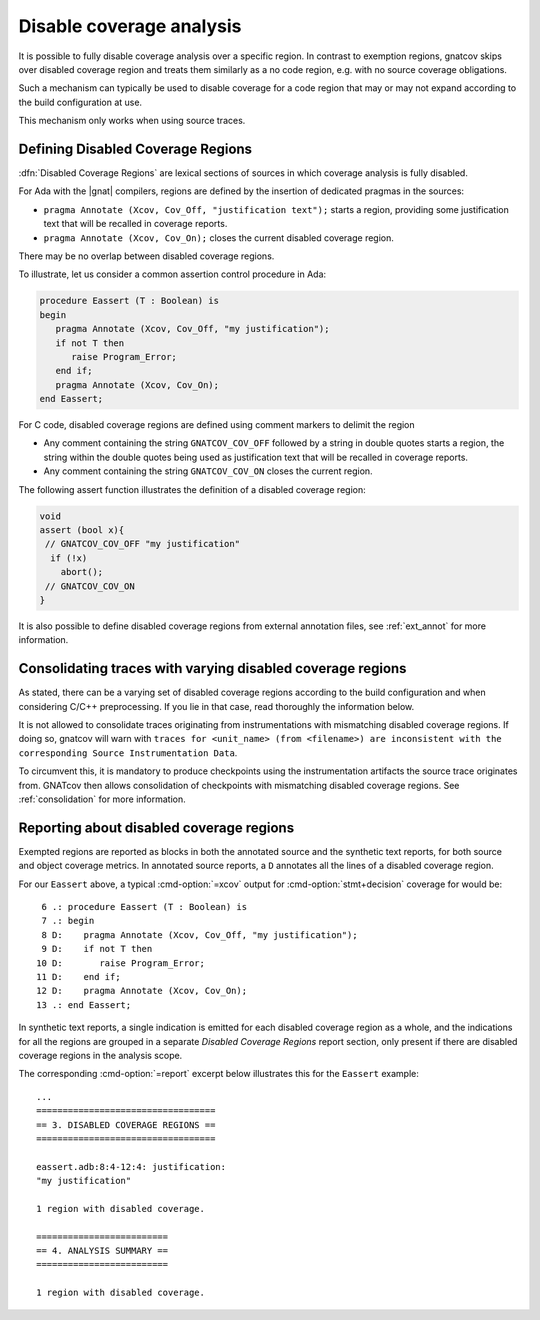 .. _disable_cov:

*************************
Disable coverage analysis
*************************

It is possible to fully disable coverage analysis over a specific region. In
contrast to exemption regions, gnatcov skips over disabled coverage region and
treats them similarly as a no code region, e.g. with no source coverage
obligations.

Such a mechanism can typically be used to disable coverage for a code region
that may or may not expand according to the build configuration at use.

This mechanism only works when using source traces.

Defining Disabled Coverage Regions
==================================

:dfn:`Disabled Coverage Regions` are lexical sections of sources in which
coverage analysis is fully disabled.

For Ada with the |gnat| compilers, regions are defined by the insertion of
dedicated pragmas in the sources:

- ``pragma Annotate (Xcov, Cov_Off, "justification text");`` starts a region,
  providing some justification text that will be recalled in coverage reports.

- ``pragma Annotate (Xcov, Cov_On);`` closes the current disabled coverage
  region.

There may be no overlap between disabled coverage regions.

To illustrate, let us consider a common assertion control procedure in Ada:

.. code-block:: ada

   procedure Eassert (T : Boolean) is
   begin
      pragma Annotate (Xcov, Cov_Off, "my justification");
      if not T then
         raise Program_Error;
      end if;
      pragma Annotate (Xcov, Cov_On);
   end Eassert;

For C code, disabled coverage regions are defined using comment markers to
delimit the region

- Any comment containing the string ``GNATCOV_COV_OFF`` followed by a string in
  double quotes starts a region, the string within the double quotes being used
  as justification text that will be recalled in coverage reports.

- Any comment containing the string ``GNATCOV_COV_ON`` closes the current
  region.

The following assert function illustrates the definition of a disabled coverage
region:

.. code-block:: C

  void
  assert (bool x){
   // GNATCOV_COV_OFF "my justification"
    if (!x)
      abort();
   // GNATCOV_COV_ON
  }

It is also possible to define disabled coverage regions from external annotation
files, see :ref:`ext_annot` for more information.

Consolidating traces with varying disabled coverage regions
===========================================================

As stated, there can be a varying set of disabled coverage regions according
to the build configuration and when considering C/C++ preprocessing. If you
lie in that case, read thoroughly the information below.

It is not allowed to consolidate traces originating from instrumentations with
mismatching disabled coverage regions. If doing so, gnatcov will warn with
``traces for <unit_name> (from <filename>) are inconsistent with the corresponding Source Instrumentation Data``.

To circumvent this, it is mandatory to produce checkpoints using the
instrumentation artifacts the source trace originates from. GNATcov then allows
consolidation of checkpoints with mismatching disabled coverage regions. See
:ref:`consolidation` for more information.


Reporting about disabled coverage regions
=========================================

Exempted regions are reported as blocks in both the annotated source and the
synthetic text reports, for both source and object coverage metrics.  In
annotated source reports, a ``D`` annotates all the lines of a disabled coverage
region.

For our ``Eassert`` above, a typical :cmd-option:`=xcov` output for
:cmd-option:`stmt+decision` coverage for would be::

   6 .: procedure Eassert (T : Boolean) is
   7 .: begin
   8 D:    pragma Annotate (Xcov, Cov_Off, "my justification");
   9 D:    if not T then
  10 D:       raise Program_Error;
  11 D:    end if;
  12 D:    pragma Annotate (Xcov, Cov_On);
  13 .: end Eassert;


In synthetic text reports, a single indication is emitted for each disabled
coverage region as a whole, and the indications for all the regions are grouped
in a separate *Disabled Coverage Regions* report section, only present if there
are disabled coverage regions in the analysis scope.

The corresponding :cmd-option:`=report` excerpt below illustrates this for the
``Eassert`` example::

   ...
   ==================================
   == 3. DISABLED COVERAGE REGIONS ==
   ==================================

   eassert.adb:8:4-12:4: justification:
   "my justification"

   1 region with disabled coverage.

   =========================
   == 4. ANALYSIS SUMMARY ==
   =========================

   1 region with disabled coverage.
